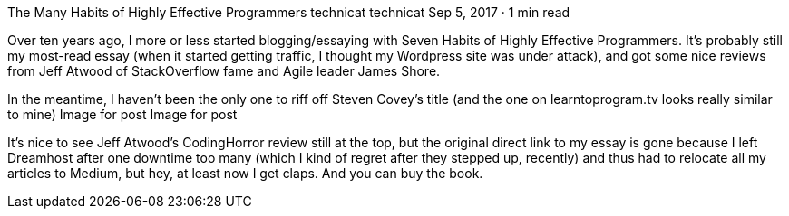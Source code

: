 The Many Habits of Highly Effective Programmers
technicat
technicat
Sep 5, 2017 · 1 min read

Over ten years ago, I more or less started blogging/essaying with Seven Habits of Highly Effective Programmers. It’s probably still my most-read essay (when it started getting traffic, I thought my Wordpress site was under attack), and got some nice reviews from Jeff Atwood of StackOverflow fame and Agile leader James Shore.

In the meantime, I haven’t been the only one to riff off Steven Covey’s title (and the one on learntoprogram.tv looks really similar to mine)
Image for post
Image for post

It’s nice to see Jeff Atwood’s CodingHorror review still at the top, but the original direct link to my essay is gone because I left Dreamhost after one downtime too many (which I kind of regret after they stepped up, recently) and thus had to relocate all my articles to Medium, but hey, at least now I get claps. And you can buy the book.
